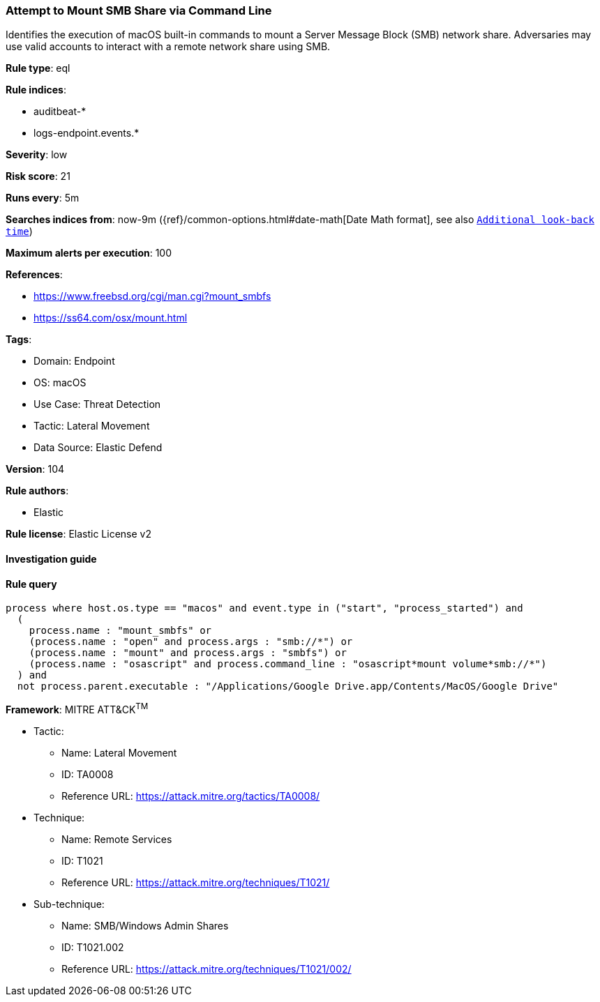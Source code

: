 [[attempt-to-mount-smb-share-via-command-line]]
=== Attempt to Mount SMB Share via Command Line

Identifies the execution of macOS built-in commands to mount a Server Message Block (SMB) network share. Adversaries may use valid accounts to interact with a remote network share using SMB.

*Rule type*: eql

*Rule indices*: 

* auditbeat-*
* logs-endpoint.events.*

*Severity*: low

*Risk score*: 21

*Runs every*: 5m

*Searches indices from*: now-9m ({ref}/common-options.html#date-math[Date Math format], see also <<rule-schedule, `Additional look-back time`>>)

*Maximum alerts per execution*: 100

*References*: 

* https://www.freebsd.org/cgi/man.cgi?mount_smbfs
* https://ss64.com/osx/mount.html

*Tags*: 

* Domain: Endpoint
* OS: macOS
* Use Case: Threat Detection
* Tactic: Lateral Movement
* Data Source: Elastic Defend

*Version*: 104

*Rule authors*: 

* Elastic

*Rule license*: Elastic License v2


==== Investigation guide


[source, markdown]
----------------------------------

----------------------------------

==== Rule query


[source, js]
----------------------------------
process where host.os.type == "macos" and event.type in ("start", "process_started") and
  (
    process.name : "mount_smbfs" or
    (process.name : "open" and process.args : "smb://*") or
    (process.name : "mount" and process.args : "smbfs") or
    (process.name : "osascript" and process.command_line : "osascript*mount volume*smb://*")
  ) and
  not process.parent.executable : "/Applications/Google Drive.app/Contents/MacOS/Google Drive"

----------------------------------

*Framework*: MITRE ATT&CK^TM^

* Tactic:
** Name: Lateral Movement
** ID: TA0008
** Reference URL: https://attack.mitre.org/tactics/TA0008/
* Technique:
** Name: Remote Services
** ID: T1021
** Reference URL: https://attack.mitre.org/techniques/T1021/
* Sub-technique:
** Name: SMB/Windows Admin Shares
** ID: T1021.002
** Reference URL: https://attack.mitre.org/techniques/T1021/002/
